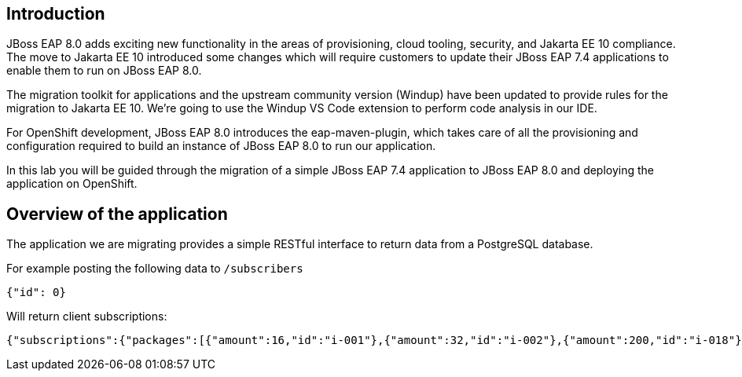 == Introduction 

// TODO: add links to docs and articles.
JBoss EAP 8.0 adds exciting new functionality in the areas of provisioning, cloud tooling, security, and Jakarta EE 10 compliance. The move to Jakarta EE 10 introduced some changes which will require customers to update their JBoss EAP 7.4 applications to enable them to run on JBoss EAP 8.0.

The migration toolkit for applications and the upstream community version (Windup) have been updated to provide rules for the migration to Jakarta EE 10.  We're going to use the Windup VS Code extension to perform code analysis in our IDE.

For OpenShift development, JBoss EAP 8.0 introduces the eap-maven-plugin, which takes care of all the provisioning and configuration required to build an instance of JBoss EAP 8.0 to run our application.

In this lab you will be guided through the migration of a simple JBoss EAP 7.4 application to JBoss EAP 8.0 and deploying the application on OpenShift. 

== Overview of the application

The application we are migrating provides a simple RESTful interface to return data from a PostgreSQL database. 

For example posting the following data to `/subscribers`

[source,bash]
----
{"id": 0}
----

Will return client subscriptions:

[source,bash]
----
{"subscriptions":{"packages":[{"amount":16,"id":"i-001"},{"amount":32,"id":"i-002"},{"amount":200,"id":"i-018"}],"period":{"end":"01-01-2024","start":"01-01-2023"}}}
----